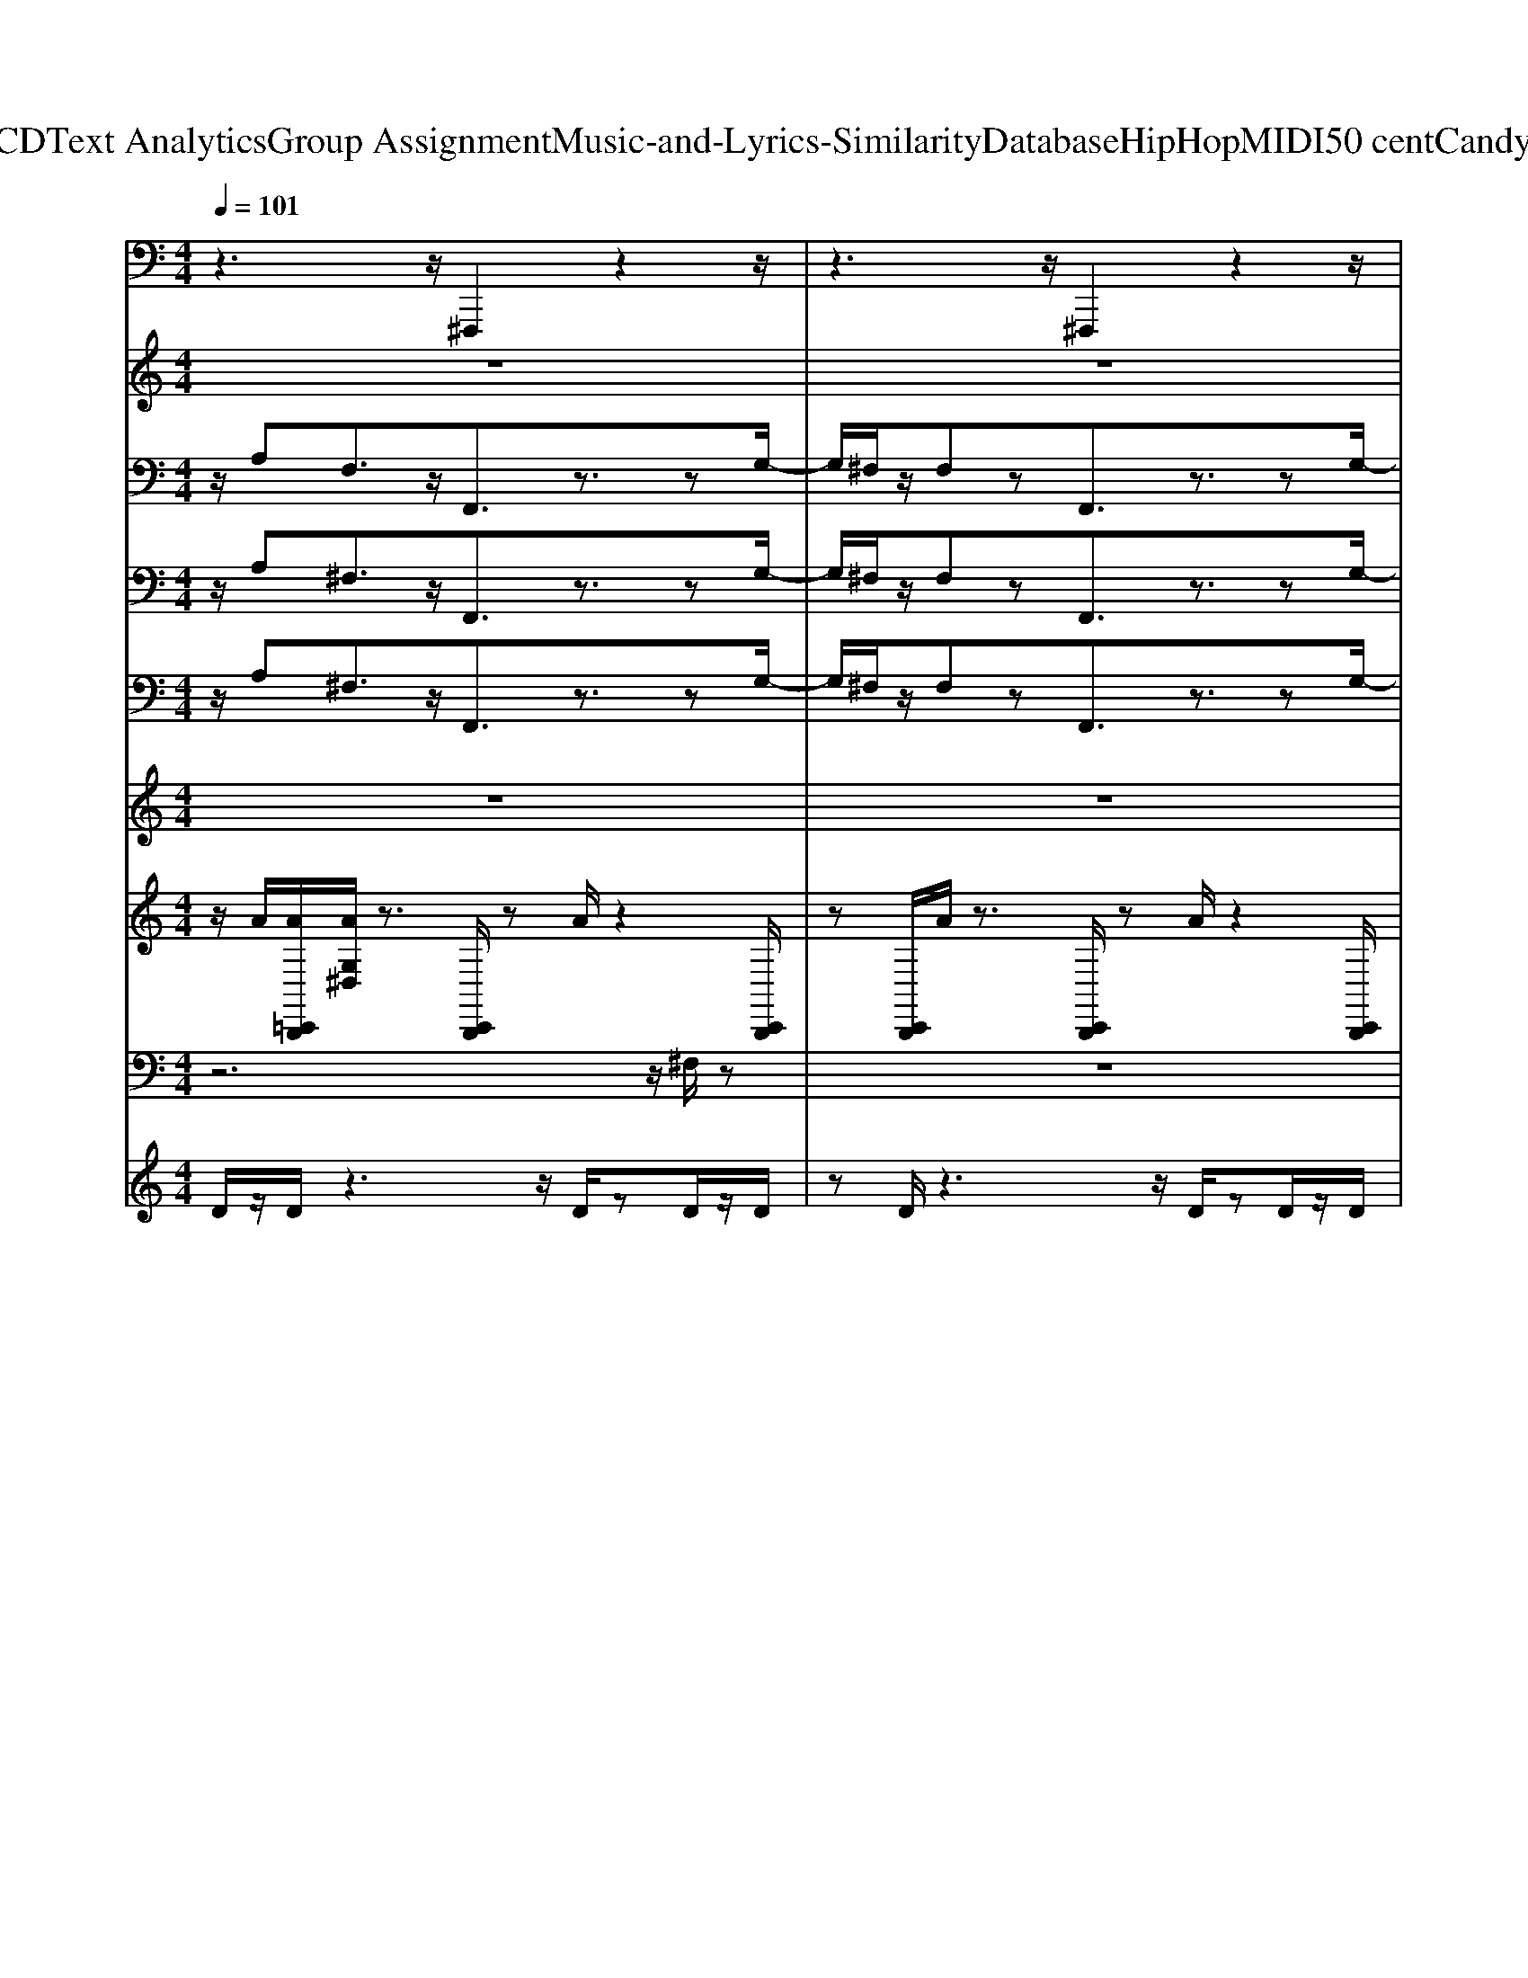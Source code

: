 X: 1
T: from D:\TCD\Text Analytics\Group Assignment\Music-and-Lyrics-Similarity\Database\HipHop\MIDI\50 cent\CandyShop.mid
M: 4/4
L: 1/8
Q:1/4=101
K:C % 0 sharps
V:1
%%MIDI program 50
z3z/2^F,,,2z2z/2| \
z3z/2^F,,,2z2z/2| \
z3z/2^F,,,2z2z/2| \
z3z/2^F,,,2z2z/2|
z3z/2^F,,,2z2z/2| \
z3z/2^F,,,2z2z/2| \
z3z/2^F,,,2z2z/2| \
z3z/2^F,,,2z2z/2|
z3z/2^F,,,2z2z/2| \
z3z/2^F,,,2z2z/2| \
z3z/2^F,,,2z2z/2| \
z3z/2^F,,,2z2z/2|
z3z/2^F,,,2z2z/2| \
z3z/2^F,,,2z2z/2| \
z3z/2^F,,,2z2z/2| \
z3z/2^F,,,2z2z/2|
z3z/2^F,,,2z2z/2| \
z3z/2^F,,,2z2z/2| \
z3z/2^F,,,2z2z/2| \
z3z/2^F,,,2z2z/2|
z3z/2^F,,,2z2z/2| \
z3z/2^F,,,2z2z/2| \
z3z/2^F,,,2z2z/2| \
z3z/2^F,,,2z2z/2|
z3z/2^F,,,2z2z/2| \
z3z/2^F,,,2z2z/2| \
z3z/2^F,,,2z2z/2| \
z3z/2^F,,,2z2z/2|
z3z/2^F,,,2z2z/2| \
z3z/2^F,,,2z2z/2| \
z3z/2^F,,,2z2z/2| \
z3z/2^F,,,2z2z/2|
z3z/2^F,,,2z2z/2| \
z3z/2^F,,,2z2z/2| \
z3z/2^F,,,2z2z/2| \
z3z/2^F,,,2z2z/2|
z3z/2^F,,,2z2z/2| \
z3z/2^F,,,2z2z/2| \
z3z/2^F,,,2z2z/2| \
z3z/2^F,,,2z2z/2|
z3z/2^F,,,2z2z/2| \
z3z/2^F,,,2z2z/2| \
z3z/2^F,,,2z2z/2| \
z3z/2^F,,,2z2z/2|
z3z/2^F,,,2z2z/2| \
z3z/2^F,,,2z2z/2| \
z3z/2^F,,,2z2z/2| \
z3z/2^F,,,2z2z/2|
z3z/2^F,,,2z2z/2| \
z3z/2^F,,,2z2z/2| \
z3z/2^F,,,2z2z/2| \
z3z/2^F,,,2z2z/2|
z3z/2^F,,,2z2z/2| \
z3z/2^F,,,2z2z/2| \
z3z/2^F,,,2z2z/2| \
z3z/2^F,,,2z2z/2|
z3z/2^F,,,2z2z/2| \
z3z/2^F,,,2z2z/2| \
z3z/2^F,,,2z2z/2| \
z3z/2^F,,,2z2z/2|
z3z/2^F,,,2z2z/2| \
z3z/2^F,,,2z2z/2| \
z3z/2^F,,,2z2z/2| \
z3z/2^F,,,2z2z/2|
z3z/2^F,,,2z2z/2| \
z3z/2^F,,,2z2z/2| \
z3z/2^F,,,2z2z/2| \
z3z/2^F,,,2z2z/2|
z3z/2^F,,,2z2z/2| \
z3z/2^F,,,2z2z/2| \
z3z/2^F,,,2z2z/2| \
z3z/2^F,,,2z2z/2|
z3z/2^F,,,2z2z/2| \
z3z/2^F,,,2z2z/2| \
z3z/2^F,,,2z2z/2| \
z3z/2^F,,,2z2z/2|
z3z/2[^F,,,F,,,]2z2z/2| \
z3z/2^F,,,2z2z/2| \
z3z/2^F,,,2z2z/2| \
z3z/2^F,,,2z2z/2|
z3z/2^F,,,2z2z/2| \
z3z/2^F,,,2z2z/2| \
z3z/2^F,,,2z2z/2| \
z3z/2^F,,,2z2z/2|
z3z/2[^F,,,F,,,]2z2z/2| \
z3z/2^F,,,2z2z/2| \
z3z/2^F,,,2z2z/2| \
z3z/2^F,,,2
V:2
%%MIDI program 73
z8| \
z8| \
z8| \
z8|
z6 z/2zz/2| \
g/2^f/2z/2fz4zg/2| \
z/2e/2z/2^fz4zz/2| \
g/2^f/2z/2fz3efg/2-|
g/2a^fz4zz/2| \
g/2^f/2z/2fz4zg/2| \
z/2e/2z/2^fz4zz/2| \
g/2^f/2z/2fz3efg/2-|
g/2a^fz4z3/2| \
z8| \
z8| \
z8|
z6 z/2zz/2| \
g/2^f/2z6z| \
z8| \
z8|
z/2a^fz4z3/2| \
z8| \
z8| \
z8|
z6 z/2zz/2| \
g/2^f/2z6z| \
z8| \
z8|
z/2a^fz4z3/2| \
z8| \
z8| \
z8|
z6 z/2zz/2| \
g/2^f/2z6z| \
z8| \
z8|
z6 z/2zz/2| \
g/2^f/2z/2fz4zg/2| \
z/2e/2z/2^fz4zz/2| \
g/2^f/2z/2fz3efg/2-|
g/2a^fz4zz/2| \
g/2^f/2z/2fz4zg/2| \
z/2e/2z/2^fz4zz/2| \
g/2^f/2z/2fz3efg/2-|
g/2a^fz4z3/2| \
z8| \
z8| \
z8|
z6 z/2zz/2| \
g/2^f/2z6z| \
z8| \
z8|
z/2a^fz4z3/2| \
z8| \
z8| \
z8|
z6 z/2zz/2| \
g/2^f/2z6z| \
z8| \
z8|
z/2a^fz4z3/2| \
z8| \
z8| \
z8|
z6 z/2zz/2| \
g/2^f/2z6z| \
z8| \
z8|
z6 z/2zz/2| \
g/2^f/2z/2fz4zg/2| \
z/2e/2z/2^fz4zz/2| \
g/2^f/2z/2fz3efg/2-|
g/2a^fz4zz/2| \
g/2^f/2z/2fz4zg/2| \
z/2e/2z/2^fz4zz/2| \
g/2^f/2z/2fz3efg/2-|
g/2a^fz4zz/2| \
g/2^f/2z/2fz4zg/2| \
z/2e/2z/2^fz4zz/2| \
g/2^f/2z/2fz3efg/2-|
g/2a^fz4zz/2| \
g/2^f/2z/2fz4zg/2| \
z/2e/2z/2^fz4zz/2| \
g/2^f/2z/2fz3efg/2-|
g/2[aa][^ff]
V:3
%%MIDI program 49
z/2A,F,3/2z/2F,,3/2z3/2zG,/2-| \
G,/2^F,/2z/2F,zF,,3/2z3/2zG,/2-| \
G,/2z^F,zF,,3/2z3/2zG,/2-| \
G,/2^F,/2z/2F,zF,,3/2z/2E,F,G,/2-|
G,/2z3^F,,3/2z3/2zG,/2-| \
G,/2^F,/2z/2F,zF,,3/2z3/2zG,/2-| \
G,/2z^F,zF,,3/2z3/2zG,/2-| \
G,/2^F,/2z/2F,zF,,3/2z/2E,F,G,/2-|
G,/2A,^F,3/2z/2F,,3/2z3/2zG,/2-| \
G,/2^F,/2z/2F,zF,,3/2z3/2zG,/2-| \
G,/2z^F,zF,,3/2z3/2zG,/2-| \
G,/2^F,/2z/2F,zF,,3/2z/2E,F,G,/2-|
G,/2A,^F,3/2z/2F,,3/2z3/2zG,/2-| \
G,/2^F,/2z/2F,zF,,3/2z3/2zG,/2-| \
G,/2z^F,zF,,3/2z3/2zG,/2-| \
G,/2^F,/2z/2F,zF,,3/2z/2E,F,G,/2-|
G,/2A,^F,3/2z/2F,,3/2z3/2zG,/2-| \
G,/2^F,/2z/2F,zF,,3/2z3/2zG,/2-| \
G,/2z^F,zF,,3/2z3/2zG,/2-| \
G,/2^F,/2z/2F,zF,,3/2z/2E,F,G,/2-|
G,/2A,^F,3/2z/2F,,3/2z3/2zG,/2-| \
G,/2^F,/2z/2F,zF,,3/2z3/2zG,/2-| \
G,/2z^F,zF,,3/2z3/2zG,/2-| \
G,/2^F,/2z/2F,zF,,3/2z/2E,F,G,/2-|
G,/2A,^F,3/2z/2F,,3/2z3/2zG,/2-| \
G,/2^F,/2z/2F,zF,,3/2z3/2zG,/2-| \
G,/2z^F,zF,,3/2z3/2zG,/2-| \
G,/2^F,/2z/2F,zF,,3/2z/2E,F,G,/2-|
G,/2A,^F,3/2z/2F,,3/2z3/2zG,/2-| \
G,/2^F,/2z/2F,zF,,3/2z3/2zG,/2-| \
G,/2z^F,zF,,3/2z3/2zG,/2-| \
G,/2^F,/2z/2F,zF,,3/2z/2E,F,G,/2-|
G,/2A,^F,3/2z/2F,,3/2z3/2zG,/2-| \
G,/2^F,/2z/2F,zF,,3/2z3/2zG,/2-| \
G,/2z^F,zF,,3/2z3/2zG,/2-| \
G,/2^F,/2z/2F,zF,,3/2z/2E,F,G,/2-|
G,/2z3^F,,3/2z3/2zG,/2-| \
G,/2^F,/2z/2F,zF,,3/2z3/2zG,/2-| \
G,/2z^F,zF,,3/2z3/2zG,/2-| \
G,/2^F,/2z/2F,zF,,3/2z/2E,F,G,/2-|
G,/2A,^F,3/2z/2F,,3/2z3/2zG,/2-| \
G,/2^F,/2z/2F,zF,,3/2z3/2zG,/2-| \
G,/2z^F,zF,,3/2z3/2zG,/2-| \
G,/2^F,/2z/2F,zF,,3/2z/2E,F,G,/2-|
G,/2A,^F,3/2z/2F,,3/2z3/2zG,/2-| \
G,/2^F,/2z/2F,zF,,3/2z3/2zG,/2-| \
G,/2z^F,zF,,3/2z3/2zG,/2-| \
G,/2^F,/2z/2F,zF,,3/2z/2E,F,G,/2-|
G,/2A,^F,3/2z/2F,,3/2z3/2zG,/2-| \
G,/2^F,/2z/2F,zF,,3/2z3/2zG,/2-| \
G,/2z^F,zF,,3/2z3/2zG,/2-| \
G,/2^F,/2z/2F,zF,,3/2z/2E,F,G,/2-|
G,/2A,^F,3/2z/2F,,3/2z3/2zG,/2-| \
G,/2^F,/2z/2F,zF,,3/2z3/2zG,/2-| \
G,/2z^F,zF,,3/2z3/2zG,/2-| \
G,/2^F,/2z/2F,zF,,3/2z/2E,F,G,/2-|
G,/2A,^F,3/2z/2F,,3/2z3/2zG,/2-| \
G,/2^F,/2z/2F,zF,,3/2z3/2zG,/2-| \
G,/2z^F,zF,,3/2z3/2zG,/2-| \
G,/2^F,/2z/2F,zF,,3/2z/2E,F,G,/2-|
G,/2A,^F,3/2z/2F,,3/2z3/2zG,/2-| \
G,/2^F,/2z/2F,zF,,3/2z3/2zG,/2-| \
G,/2z^F,zF,,3/2z3/2zG,/2-| \
G,/2^F,/2z/2F,zF,,3/2z/2E,F,G,/2-|
G,/2A,^F,3/2z/2F,,3/2z3/2zG,/2-| \
G,/2^F,/2z/2F,zF,,3/2z3/2zG,/2-| \
G,/2z^F,zF,,3/2z3/2zG,/2-| \
G,/2^F,/2z/2F,zF,,3/2z/2E,F,G,/2-|
G,/2z3^F,,3/2z3/2zG,/2-| \
G,/2^F,/2z/2F,zF,,3/2z3/2zG,/2-| \
G,/2z^F,zF,,3/2z3/2zG,/2-| \
G,/2^F,/2z/2F,zF,,3/2z/2E,F,G,/2-|
G,/2A,^F,3/2z/2F,,3/2z3/2zG,/2-| \
G,/2^F,/2z/2F,zF,,3/2z3/2zG,/2-| \
G,/2z^F,zF,,3/2z3/2zG,/2-| \
G,/2^F,/2z/2F,zF,,3/2z/2E,F,G,/2-|
G,/2A,^F,3/2z/2[F,,F,,]3/2z3/2z[G,-G,-]/2| \
[G,G,]/2^F,/2z/2F,zF,,3/2z3/2zG,/2-| \
G,/2z^F,zF,,3/2z3/2zG,/2-| \
G,/2^F,/2z/2F,zF,,3/2z/2E,F,G,/2-|
G,/2A,^F,3/2z/2F,,3/2z3/2zG,/2-| \
G,/2^F,/2z/2F,zF,,3/2z3/2zG,/2-| \
G,/2z^F,zF,,3/2z3/2zG,/2-| \
G,/2^F,/2z/2F,zF,,3/2z/2E,F,G,/2-|
G,/2[A,A,][^F,F,]3/2z/2[F,,F,,]3/2z3/2z[G,-G,-]/2| \
[G,G,]/2^F,/2z/2F,zF,,3/2z3/2zG,/2-| \
G,/2z^F,zF,,3/2z3/2zG,/2-| \
G,/2^F,/2z/2F,zF,,3/2z/2E,F,G,/2-|
G,/2
V:4
%%MIDI program 50
z/2A,^F,3/2z/2F,,3/2z3/2zG,/2-| \
G,/2^F,/2z/2F,zF,,3/2z3/2zG,/2-| \
G,/2z^F,zF,,3/2z3/2zG,/2-| \
G,/2^F,/2z/2F,zF,,3/2z/2E,F,G,/2-|
G,/2z3^F,,3/2z3/2zG,/2-| \
G,/2^F,/2z/2F,zF,,3/2z3/2zG,/2-| \
G,/2z^F,zF,,3/2z3/2zG,/2-| \
G,/2^F,/2z/2F,zF,,3/2z/2E,F,G,/2-|
G,/2A,^F,3/2z/2F,,3/2z3/2zG,/2-| \
G,/2^F,/2z/2F,zF,,3/2z3/2zG,/2-| \
G,/2z^F,zF,,3/2z3/2zG,/2-| \
G,/2^F,/2z/2F,zF,,3/2z/2E,F,G,/2-|
G,/2A,^F,3/2z/2F,,3/2z3/2zG,/2-| \
G,/2^F,/2z/2F,zF,,3/2z3/2zG,/2-| \
G,/2z^F,zF,,3/2z3/2zG,/2-| \
G,/2^F,/2z/2F,zF,,3/2z/2E,F,G,/2-|
G,/2A,^F,3/2z/2F,,3/2z3/2zG,/2-| \
G,/2^F,/2z/2F,zF,,3/2z3/2zG,/2-| \
G,/2z^F,zF,,3/2z3/2zG,/2-| \
G,/2^F,/2z/2F,zF,,3/2z/2E,F,G,/2-|
G,/2A,^F,3/2z/2F,,3/2z3/2zG,/2-| \
G,/2^F,/2z/2F,zF,,3/2z3/2zG,/2-| \
G,/2z^F,zF,,3/2z3/2zG,/2-| \
G,/2^F,/2z/2F,zF,,3/2z/2E,F,G,/2-|
G,/2A,^F,3/2z/2F,,3/2z3/2zG,/2-| \
G,/2^F,/2z/2F,zF,,3/2z3/2zG,/2-| \
G,/2z^F,zF,,3/2z3/2zG,/2-| \
G,/2^F,/2z/2F,zF,,3/2z/2E,F,G,/2-|
G,/2A,^F,3/2z/2F,,3/2z3/2zG,/2-| \
G,/2^F,/2z/2F,zF,,3/2z3/2zG,/2-| \
G,/2z^F,zF,,3/2z3/2zG,/2-| \
G,/2^F,/2z/2F,zF,,3/2z/2E,F,G,/2-|
G,/2A,^F,3/2z/2F,,3/2z3/2zG,/2-| \
G,/2^F,/2z/2F,zF,,3/2z3/2zG,/2-| \
G,/2z^F,zF,,3/2z3/2zG,/2-| \
G,/2^F,/2z/2F,zF,,3/2z/2E,F,G,/2-|
G,/2z3^F,,3/2z3/2zG,/2-| \
G,/2^F,/2z/2F,zF,,3/2z3/2zG,/2-| \
G,/2z^F,zF,,3/2z3/2zG,/2-| \
G,/2^F,/2z/2F,zF,,3/2z/2E,F,G,/2-|
G,/2A,^F,3/2z/2F,,3/2z3/2zG,/2-| \
G,/2^F,/2z/2F,zF,,3/2z3/2zG,/2-| \
G,/2z^F,zF,,3/2z3/2zG,/2-| \
G,/2^F,/2z/2F,zF,,3/2z/2E,F,G,/2-|
G,/2A,^F,3/2z/2F,,3/2z3/2zG,/2-| \
G,/2^F,/2z/2F,zF,,3/2z3/2zG,/2-| \
G,/2z^F,zF,,3/2z3/2zG,/2-| \
G,/2^F,/2z/2F,zF,,3/2z/2E,F,G,/2-|
G,/2A,^F,3/2z/2F,,3/2z3/2zG,/2-| \
G,/2^F,/2z/2F,zF,,3/2z3/2zG,/2-| \
G,/2z^F,zF,,3/2z3/2zG,/2-| \
G,/2^F,/2z/2F,zF,,3/2z/2E,F,G,/2-|
G,/2A,^F,3/2z/2F,,3/2z3/2zG,/2-| \
G,/2^F,/2z/2F,zF,,3/2z3/2zG,/2-| \
G,/2z^F,zF,,3/2z3/2zG,/2-| \
G,/2^F,/2z/2F,zF,,3/2z/2E,F,G,/2-|
G,/2A,^F,3/2z/2F,,3/2z3/2zG,/2-| \
G,/2^F,/2z/2F,zF,,3/2z3/2zG,/2-| \
G,/2z^F,zF,,3/2z3/2zG,/2-| \
G,/2^F,/2z/2F,zF,,3/2z/2E,F,G,/2-|
G,/2A,^F,3/2z/2F,,3/2z3/2zG,/2-| \
G,/2^F,/2z/2F,zF,,3/2z3/2zG,/2-| \
G,/2z^F,zF,,3/2z3/2zG,/2-| \
G,/2^F,/2z/2F,zF,,3/2z/2E,F,G,/2-|
G,/2A,^F,3/2z/2F,,3/2z3/2zG,/2-| \
G,/2^F,/2z/2F,zF,,3/2z3/2zG,/2-| \
G,/2z^F,zF,,3/2z3/2zG,/2-| \
G,/2^F,/2z/2F,zF,,3/2z/2E,F,G,/2-|
G,/2z3^F,,3/2z3/2zG,/2-| \
G,/2^F,/2z/2F,zF,,3/2z3/2zG,/2-| \
G,/2z^F,zF,,3/2z3/2zG,/2-| \
G,/2^F,/2z/2F,zF,,3/2z/2E,F,G,/2-|
G,/2A,^F,3/2z/2F,,3/2z3/2zG,/2-| \
G,/2^F,/2z/2F,zF,,3/2z3/2zG,/2-| \
G,/2z^F,zF,,3/2z3/2zG,/2-| \
G,/2^F,/2z/2F,zF,,3/2z/2E,F,G,/2-|
G,/2A,^F,3/2z/2[F,,F,,]3/2z3/2z[G,-G,-]/2| \
[G,G,]/2^F,/2z/2F,zF,,3/2z3/2zG,/2-| \
G,/2z^F,zF,,3/2z3/2zG,/2-| \
G,/2^F,/2z/2F,zF,,3/2z/2E,F,G,/2-|
G,/2A,^F,3/2z/2F,,3/2z3/2zG,/2-| \
G,/2^F,/2z/2F,zF,,3/2z3/2zG,/2-| \
G,/2z^F,zF,,3/2z3/2zG,/2-| \
G,/2^F,/2z/2F,zF,,3/2z/2E,F,G,/2-|
G,/2[A,A,][^F,F,]3/2z/2[F,,F,,]3/2z3/2z[G,-G,-]/2| \
[G,G,]/2^F,/2z/2F,zF,,3/2z3/2zG,/2-| \
G,/2z^F,zF,,3/2z3/2zG,/2-| \
G,/2^F,/2z/2F,zF,,3/2z/2E,F,G,/2-|
G,/2[A,A,A,A,][^F,F,F,F,]3/2z/2[F,,F,,F,,F,,]3/2z3/2z[G,-G,-G,-G,-]/2|[G,G,G,G,]/2
V:5
%%MIDI program 42
z/2A,^F,3/2z/2F,,3/2z3/2zG,/2-| \
G,/2^F,/2z/2F,zF,,3/2z3/2zG,/2-| \
G,/2z^F,zF,,3/2z3/2zG,/2-| \
G,/2^F,/2z/2F,zF,,3/2z/2E,F,G,/2-|
G,/2z3^F,,3/2z3/2zG,/2-| \
G,/2^F,/2z/2F,zF,,3/2z3/2zG,/2-| \
G,/2z^F,zF,,3/2z3/2zG,/2-| \
G,/2^F,/2z/2F,zF,,3/2z/2E,F,G,/2-|
G,/2A,^F,3/2z/2F,,3/2z3/2zG,/2-| \
G,/2^F,/2z/2F,zF,,3/2z3/2zG,/2-| \
G,/2z^F,zF,,3/2z3/2zG,/2-| \
G,/2^F,/2z/2F,zF,,3/2z/2E,F,G,/2-|
G,/2A,^F,3/2z/2F,,3/2z3/2zG,/2-| \
G,/2^F,/2z/2F,zF,,3/2z3/2zG,/2-| \
G,/2z^F,zF,,3/2z3/2zG,/2-| \
G,/2^F,/2z/2F,zF,,3/2z/2E,F,G,/2-|
G,/2A,^F,3/2z/2F,,3/2z3/2zG,/2-| \
G,/2^F,/2z/2F,zF,,3/2z3/2zG,/2-| \
G,/2z^F,zF,,3/2z3/2zG,/2-| \
G,/2^F,/2z/2F,zF,,3/2z/2E,F,G,/2-|
G,/2A,^F,3/2z/2F,,3/2z3/2zG,/2-| \
G,/2^F,/2z/2F,zF,,3/2z3/2zG,/2-| \
G,/2z^F,zF,,3/2z3/2zG,/2-| \
G,/2^F,/2z/2F,zF,,3/2z/2E,F,G,/2-|
G,/2A,^F,3/2z/2F,,3/2z3/2zG,/2-| \
G,/2^F,/2z/2F,zF,,3/2z3/2zG,/2-| \
G,/2z^F,zF,,3/2z3/2zG,/2-| \
G,/2^F,/2z/2F,zF,,3/2z/2E,F,G,/2-|
G,/2A,^F,3/2z/2F,,3/2z3/2zG,/2-| \
G,/2^F,/2z/2F,zF,,3/2z3/2zG,/2-| \
G,/2z^F,zF,,3/2z3/2zG,/2-| \
G,/2^F,/2z/2F,zF,,3/2z/2E,F,G,/2-|
G,/2A,^F,3/2z/2F,,3/2z3/2zG,/2-| \
G,/2^F,/2z/2F,zF,,3/2z3/2zG,/2-| \
G,/2z^F,zF,,3/2z3/2zG,/2-| \
G,/2^F,/2z/2F,zF,,3/2z/2E,F,G,/2-|
G,/2z3^F,,3/2z3/2zG,/2-| \
G,/2^F,/2z/2F,zF,,3/2z3/2zG,/2-| \
G,/2z^F,zF,,3/2z3/2zG,/2-| \
G,/2^F,/2z/2F,zF,,3/2z/2E,F,G,/2-|
G,/2A,^F,3/2z/2F,,3/2z3/2zG,/2-| \
G,/2^F,/2z/2F,zF,,3/2z3/2zG,/2-| \
G,/2z^F,zF,,3/2z3/2zG,/2-| \
G,/2^F,/2z/2F,zF,,3/2z/2E,F,G,/2-|
G,/2A,^F,3/2z/2F,,3/2z3/2zG,/2-| \
G,/2^F,/2z/2F,zF,,3/2z3/2zG,/2-| \
G,/2z^F,zF,,3/2z3/2zG,/2-| \
G,/2^F,/2z/2F,zF,,3/2z/2E,F,G,/2-|
G,/2A,^F,3/2z/2F,,3/2z3/2zG,/2-| \
G,/2^F,/2z/2F,zF,,3/2z3/2zG,/2-| \
G,/2z^F,zF,,3/2z3/2zG,/2-| \
G,/2^F,/2z/2F,zF,,3/2z/2E,F,G,/2-|
G,/2A,^F,3/2z/2F,,3/2z3/2zG,/2-| \
G,/2^F,/2z/2F,zF,,3/2z3/2zG,/2-| \
G,/2z^F,zF,,3/2z3/2zG,/2-| \
G,/2^F,/2z/2F,zF,,3/2z/2E,F,G,/2-|
G,/2A,^F,3/2z/2F,,3/2z3/2zG,/2-| \
G,/2^F,/2z/2F,zF,,3/2z3/2zG,/2-| \
G,/2z^F,zF,,3/2z3/2zG,/2-| \
G,/2^F,/2z/2F,zF,,3/2z/2E,F,G,/2-|
G,/2A,^F,3/2z/2F,,3/2z3/2zG,/2-| \
G,/2^F,/2z/2F,zF,,3/2z3/2zG,/2-| \
G,/2z^F,zF,,3/2z3/2zG,/2-| \
G,/2^F,/2z/2F,zF,,3/2z/2E,F,G,/2-|
G,/2A,^F,3/2z/2F,,3/2z3/2zG,/2-| \
G,/2^F,/2z/2F,zF,,3/2z3/2zG,/2-| \
G,/2z^F,zF,,3/2z3/2zG,/2-| \
G,/2^F,/2z/2F,zF,,3/2z/2E,F,G,/2-|
G,/2z3^F,,3/2z3/2zG,/2-| \
G,/2^F,/2z/2F,zF,,3/2z3/2zG,/2-| \
G,/2z^F,zF,,3/2z3/2zG,/2-| \
G,/2^F,/2z/2F,zF,,3/2z/2E,F,G,/2-|
G,/2A,^F,3/2z/2F,,3/2z3/2zG,/2-| \
G,/2^F,/2z/2F,zF,,3/2z3/2zG,/2-| \
G,/2z^F,zF,,3/2z3/2zG,/2-| \
G,/2^F,/2z/2F,zF,,3/2z/2E,F,G,/2-|
G,/2A,^F,3/2z/2[F,,F,,]3/2z3/2z[G,-G,-]/2| \
[G,G,]/2^F,/2z/2F,zF,,3/2z3/2zG,/2-| \
G,/2z^F,zF,,3/2z3/2zG,/2-| \
G,/2^F,/2z/2F,zF,,3/2z/2E,F,G,/2-|
G,/2A,^F,3/2z/2F,,3/2z3/2zG,/2-| \
G,/2^F,/2z/2F,zF,,3/2z3/2zG,/2-| \
G,/2z^F,zF,,3/2z3/2zG,/2-| \
G,/2^F,/2z/2F,zF,,3/2z/2E,F,G,/2-|
G,/2[A,A,][^F,F,]3/2z/2[F,,F,,]3/2z3/2z[G,-G,-]/2| \
[G,G,]/2^F,/2z/2F,zF,,3/2z3/2zG,/2-| \
G,/2z^F,zF,,3/2z3/2zG,/2-| \
G,/2^F,/2z/2F,zF,,3/2z/2E,F,G,/2-|
G,/2
V:6
%%MIDI program 108
z8| \
z8| \
z8| \
z8|
z/2z/2^c'/2z/2 c'/2c'/2c'/2c'a^fz3/2| \
z/2z/2^c'/2z/2 c'/2c'/2c'/2c'a^fz3/2| \
z/2^c'/2c'/2z/2 c'z/2c'a^fz3/2| \
z/2z/2^c'/2z/2 c'/2c'/2c'/2c'a^fz3/2|
z/2z/2^c''/2z/2 c''/2c''/2c''/2c''a'^f'z3/2| \
z/2z/2^c''/2z/2 c''/2c''/2c''/2c''a'^f'z3/2| \
z/2^c''/2c''/2z/2 c''/2c''/2c''/2c''a'^f'z3/2| \
z/2z/2^c''/2z/2 c''/2c''/2c''/2c''a'^f'z3/2|
z8| \
z8| \
z8| \
z8|
z8| \
z8| \
z8| \
z8|
z8| \
z8| \
z8| \
z8|
z8| \
z8| \
z8| \
z8|
z8| \
z8| \
z8| \
z8|
z8| \
z8| \
z8| \
z8|
z/2z/2^c'/2z/2 c'/2c'/2c'/2c'a^fz3/2| \
z/2z/2^c'/2z/2 c'/2c'/2c'/2c'a^fz3/2| \
z/2^c'/2c'/2z/2 c'z/2c'a^fz3/2| \
z/2z/2^c'/2z/2 c'/2c'/2c'/2c'a^fz3/2|
z/2z/2^c''/2z/2 c''/2c''/2c''/2c''a'^f'z3/2| \
z/2z/2^c''/2z/2 c''/2c''/2c''/2c''a'^f'z3/2| \
z/2^c''/2c''/2z/2 c''/2c''/2c''/2c''a'^f'z3/2| \
z/2z/2^c''/2z/2 c''/2c''/2c''/2c''a'^f'z3/2|
z8| \
z8| \
z8| \
z8|
z8| \
z8| \
z8| \
z8|
z8| \
z8| \
z8| \
z8|
z8| \
z8| \
z8| \
z8|
z8| \
z8| \
z8| \
z8|
z8| \
z8| \
z8| \
z8|
z/2z/2^c'/2z/2 c'/2c'/2c'/2c'a^fz3/2| \
z/2z/2^c'/2z/2 c'/2c'/2c'/2c'a^fz3/2| \
z/2^c'/2c'/2z/2 c'z/2c'a^fz3/2| \
z/2z/2^c'/2z/2 c'/2c'/2c'/2c'a^fz3/2|
z/2z/2^c''/2z/2 c''/2c''/2c''/2c''a'^f'z3/2| \
z/2z/2^c''/2z/2 c''/2c''/2c''/2c''a'^f'z3/2| \
z/2^c''/2c''/2z/2 c''/2c''/2c''/2c''a'^f'z3/2| \
z/2z/2^c''/2z/2 c''/2c''/2c''/2c''a'^f'z3/2|
z/2z/2^c'/2z/2 c'/2c'/2c'/2c'a^fz3/2| \
z/2z/2^c'/2z/2 c'/2c'/2c'/2c'a^fz3/2| \
z/2^c'/2c'/2z/2 c'z/2c'a^fz3/2| \
z/2z/2^c'/2z/2 c'/2c'/2c'/2c'a^fz3/2|
z/2z/2^c''/2z/2 c''/2c''/2c''/2c''a'^f'z3/2| \
z/2z/2^c''/2z/2 c''/2c''/2c''/2c''a'^f'z3/2| \
z/2^c''/2c''/2z/2 c''/2c''/2c''/2c''a'^f'z3/2| \
z/2z/2^c''/2z/2 c''/2c''/2c''/2c''a'^f'
V:7
%%MIDI channel 10
%%clef treble
z/2A/2[A=C,,B,,,]/2[AG,^D,]/2 z3/2[C,,B,,,]/2 zA/2z2[C,,B,,,]/2| \
z[C,,B,,,]/2A/2 z3/2[C,,B,,,]/2 zA/2z2[C,,B,,,]/2| \
z/2A/2[AC,,B,,,]/2A/2 z3/2[C,,B,,,]/2 zA/2z2[C,,B,,,]/2| \
z[C,,B,,,]/2A/2 z3/2[C,,B,,,]/2 zA/2z2[C,,B,,,]/2|
z3z/2[C,,B,,,]/2 zA/2z2[C,,B,,,]/2| \
z[C,,B,,,]/2A/2 z3/2[C,,B,,,]/2 zA/2z2[C,,B,,,]/2| \
z/2A/2[AC,,B,,,]/2A/2 z3/2[C,,B,,,]/2 zA/2z2[C,,B,,,]/2| \
z[C,,B,,,]/2A/2 z3/2[C,,B,,,]/2 zA/2z2[C,,B,,,]/2|
z/2A/2[AC,,B,,,]/2[AG,^D,]/2 z3/2[C,,B,,,]/2 zA/2z2[C,,B,,,]/2| \
z[C,,B,,,]/2A/2 z3/2[C,,B,,,]/2 zA/2z2[C,,B,,,]/2| \
z/2A/2[AC,,B,,,]/2A/2 z3/2[C,,B,,,]/2 zA/2z2[C,,B,,,]/2| \
z[C,,B,,,]/2A/2 z3/2[C,,B,,,]/2 zA/2z2[C,,B,,,]/2|
z/2A/2[AC,,B,,,]/2[AG,^D,]/2 z3/2[C,,B,,,]/2 zA/2z2[C,,B,,,]/2| \
z[C,,B,,,]/2A/2 z3/2[C,,B,,,]/2 zA/2z2[C,,B,,,]/2| \
z/2A/2[AC,,B,,,]/2A/2 z3/2[C,,B,,,]/2 zA/2z2[C,,B,,,]/2| \
z[C,,B,,,]/2A/2 z3/2[C,,B,,,]/2 zA/2z2[C,,B,,,]/2|
z/2A/2[AC,,B,,,]/2[AG,^D,]/2 z3/2[C,,B,,,]/2 zA/2z2[C,,B,,,]/2| \
z[C,,B,,,]/2A/2 z3/2[C,,B,,,]/2 zA/2z2[C,,B,,,]/2| \
z/2A/2[AC,,B,,,]/2A/2 z3/2[C,,B,,,]/2 zA/2z2[C,,B,,,]/2| \
z[C,,B,,,]/2A/2 z3/2[C,,B,,,]/2 zA/2z2[C,,B,,,]/2|
z/2A/2[AC,,B,,,]/2[AG,^D,]/2 z3/2[C,,B,,,]/2 zA/2z2[C,,B,,,]/2| \
z[C,,B,,,]/2A/2 z3/2[C,,B,,,]/2 zA/2z2[C,,B,,,]/2| \
z/2A/2[AC,,B,,,]/2A/2 z3/2[C,,B,,,]/2 zA/2z2[C,,B,,,]/2| \
z[C,,B,,,]/2A/2 z3/2[C,,B,,,]/2 zA/2z2[C,,B,,,]/2|
z/2A/2[AC,,B,,,]/2[AG,^D,]/2 z3/2[C,,B,,,]/2 zA/2z2[C,,B,,,]/2| \
z[C,,B,,,]/2A/2 z3/2[C,,B,,,]/2 zA/2z2[C,,B,,,]/2| \
z/2A/2[AC,,B,,,]/2A/2 z3/2[C,,B,,,]/2 zA/2z2[C,,B,,,]/2| \
z[C,,B,,,]/2A/2 z3/2[C,,B,,,]/2 zA/2z2[C,,B,,,]/2|
z/2A/2[AC,,B,,,]/2[AG,^D,]/2 z3/2[C,,B,,,]/2 zA/2z2[C,,B,,,]/2| \
z[C,,B,,,]/2A/2 z3/2[C,,B,,,]/2 zA/2z2[C,,B,,,]/2| \
z/2A/2[AC,,B,,,]/2A/2 z3/2[C,,B,,,]/2 zA/2z2[C,,B,,,]/2| \
z[C,,B,,,]/2A/2 z3/2[C,,B,,,]/2 zA/2z2[C,,B,,,]/2|
z/2A/2[AC,,B,,,]/2[AG,^D,]/2 z3/2[C,,B,,,]/2 zA/2z2[C,,B,,,]/2| \
z[C,,B,,,]/2A/2 z3/2[C,,B,,,]/2 zA/2z2[C,,B,,,]/2| \
z/2A/2[AC,,B,,,]/2A/2 z3/2[C,,B,,,]/2 zA/2z2[C,,B,,,]/2| \
z[C,,B,,,]/2A/2 z3/2[C,,B,,,]/2 zA/2z2[C,,B,,,]/2|
z3z/2[C,,B,,,]/2 zA/2z2[C,,B,,,]/2| \
z[C,,B,,,]/2A/2 z3/2[C,,B,,,]/2 zA/2z2[C,,B,,,]/2| \
z/2A/2[AC,,B,,,]/2A/2 z3/2[C,,B,,,]/2 zA/2z2[C,,B,,,]/2| \
z[C,,B,,,]/2A/2 z3/2[C,,B,,,]/2 zA/2z2[C,,B,,,]/2|
z/2A/2[AC,,B,,,]/2[AG,^D,]/2 z3/2[C,,B,,,]/2 zA/2z2[C,,B,,,]/2| \
z[C,,B,,,]/2A/2 z3/2[C,,B,,,]/2 zA/2z2[C,,B,,,]/2| \
z/2A/2[AC,,B,,,]/2A/2 z3/2[C,,B,,,]/2 zA/2z2[C,,B,,,]/2| \
z[C,,B,,,]/2A/2 z3/2[C,,B,,,]/2 zA/2z2[C,,B,,,]/2|
z/2A/2[AC,,B,,,]/2[AG,^D,]/2 z3/2[C,,B,,,]/2 zA/2z2[C,,B,,,]/2| \
z[C,,B,,,]/2A/2 z3/2[C,,B,,,]/2 zA/2z2[C,,B,,,]/2| \
z/2A/2[AC,,B,,,]/2A/2 z3/2[C,,B,,,]/2 zA/2z2[C,,B,,,]/2| \
z[C,,B,,,]/2A/2 z3/2[C,,B,,,]/2 zA/2z2[C,,B,,,]/2|
z/2A/2[AC,,B,,,]/2[AG,^D,]/2 z3/2[C,,B,,,]/2 zA/2z2[C,,B,,,]/2| \
z[C,,B,,,]/2A/2 z3/2[C,,B,,,]/2 zA/2z2[C,,B,,,]/2| \
z/2A/2[AC,,B,,,]/2A/2 z3/2[C,,B,,,]/2 zA/2z2[C,,B,,,]/2| \
z[C,,B,,,]/2A/2 z3/2[C,,B,,,]/2 zA/2z2[C,,B,,,]/2|
z/2A/2[AC,,B,,,]/2[AG,^D,]/2 z3/2[C,,B,,,]/2 zA/2z2[C,,B,,,]/2| \
z[C,,B,,,]/2A/2 z3/2[C,,B,,,]/2 zA/2z2[C,,B,,,]/2| \
z/2A/2[AC,,B,,,]/2A/2 z3/2[C,,B,,,]/2 zA/2z2[C,,B,,,]/2| \
z[C,,B,,,]/2A/2 z3/2[C,,B,,,]/2 zA/2z2[C,,B,,,]/2|
z/2A/2[AC,,B,,,]/2[AG,^D,]/2 z3/2[C,,B,,,]/2 zA/2z2[C,,B,,,]/2| \
z[C,,B,,,]/2A/2 z3/2[C,,B,,,]/2 zA/2z2[C,,B,,,]/2| \
z/2A/2[AC,,B,,,]/2A/2 z3/2[C,,B,,,]/2 zA/2z2[C,,B,,,]/2| \
z[C,,B,,,]/2A/2 z3/2[C,,B,,,]/2 zA/2z2[C,,B,,,]/2|
z/2A/2[AC,,B,,,]/2[AG,^D,]/2 z3/2[C,,B,,,]/2 zA/2z2[C,,B,,,]/2| \
z[C,,B,,,]/2A/2 z3/2[C,,B,,,]/2 zA/2z2[C,,B,,,]/2| \
z/2A/2[AC,,B,,,]/2A/2 z3/2[C,,B,,,]/2 zA/2z2[C,,B,,,]/2| \
z[C,,B,,,]/2A/2 z3/2[C,,B,,,]/2 zA/2z2[C,,B,,,]/2|
z/2A/2[AC,,B,,,]/2[AG,^D,]/2 z3/2[C,,B,,,]/2 zA/2z2[C,,B,,,]/2| \
z[C,,B,,,]/2A/2 z3/2[C,,B,,,]/2 zA/2z2[C,,B,,,]/2| \
z/2A/2[AC,,B,,,]/2A/2 z3/2[C,,B,,,]/2 zA/2z2[C,,B,,,]/2| \
z[C,,B,,,]/2A/2 z3/2[C,,B,,,]/2 zA/2z2[C,,B,,,]/2|
z3z/2[C,,B,,,]/2 zA/2z2[C,,B,,,]/2| \
z[C,,B,,,]/2A/2 z3/2[C,,B,,,]/2 zA/2z2[C,,B,,,]/2| \
z/2A/2[AC,,B,,,]/2A/2 z3/2[C,,B,,,]/2 zA/2z2[C,,B,,,]/2| \
z[C,,B,,,]/2A/2 z3/2[C,,B,,,]/2 zA/2z2[C,,B,,,]/2|
z/2A/2[AC,,B,,,]/2[AG,^D,]/2 z3/2[C,,B,,,]/2 zA/2z2[C,,B,,,]/2| \
z[C,,B,,,]/2A/2 z3/2[C,,B,,,]/2 zA/2z2[C,,B,,,]/2| \
z/2A/2[AC,,B,,,]/2A/2 z3/2[C,,B,,,]/2 zA/2z2[C,,B,,,]/2| \
z[C,,B,,,]/2A/2 z3/2[C,,B,,,]/2 zA/2z2[C,,B,,,]/2|
z/2A/2[AC,,B,,,]/2[AG,^D,]/2 z3/2[C,,C,,B,,,B,,,]/2 z[AA]/2z2[C,,C,,B,,,B,,,]/2| \
z[C,,B,,,]/2A/2 z3/2[C,,B,,,]/2 zA/2z2[C,,B,,,]/2| \
z/2A/2[AC,,B,,,]/2A/2 z3/2[C,,B,,,]/2 zA/2z2[C,,B,,,]/2| \
z[C,,B,,,]/2A/2 z3/2[C,,B,,,]/2 zA/2z2[C,,B,,,]/2|
z/2A/2[AC,,B,,,]/2[AG,^D,]/2 z3/2[C,,B,,,]/2 zA/2z2[C,,B,,,]/2| \
z[C,,B,,,]/2A/2 z3/2[C,,B,,,]/2 zA/2z2[C,,B,,,]/2| \
z/2A/2[AC,,B,,,]/2A/2 z3/2[C,,B,,,]/2 zA/2z2[C,,B,,,]/2| \
z[C,,B,,,]/2A/2 z3/2[C,,B,,,]/2 zA/2z2[C,,B,,,]/2|
z/2[AA]/2[AAC,,C,,B,,,B,,,]/2[AAG,G,^D,D,]/2 z3/2[C,,C,,B,,,B,,,]/2 z[AA]/2z2[C,,C,,B,,,B,,,]/2| \
z[C,,B,,,]/2A/2 z3/2[C,,B,,,]/2 zA/2z2[C,,B,,,]/2| \
z/2A/2[AC,,B,,,]/2A/2 z3/2[C,,B,,,]/2 zA/2z2[C,,B,,,]/2| \
z[C,,B,,,]/2A/2 z3/2[C,,B,,,]/2 zA/2z2[C,,B,,,]/2|
V:8
%%MIDI program 117
z6 z/2^F,/2z| \
z8| \
z6 z/2^F,/2z| \
z8|
z6 z/2^F,/2z| \
z8| \
z6 z/2^F,/2z| \
z8|
z6 z/2^F,/2z| \
z8| \
z6 z/2^F,/2z| \
z8|
z6 z/2^F,/2z| \
z8| \
z6 z/2^F,/2z| \
z8|
z6 z/2^F,/2z| \
z8| \
z6 z/2^F,/2z| \
z8|
z6 z/2^F,/2z| \
z8| \
z6 z/2^F,/2z| \
z8|
z6 z/2^F,/2z| \
z8| \
z6 z/2^F,/2z| \
z8|
z6 z/2^F,/2z| \
z8| \
z6 z/2^F,/2z| \
z8|
z6 z/2^F,/2z| \
z8| \
z6 z/2^F,/2z| \
z8|
z6 z/2^F,/2z| \
z8| \
z6 z/2^F,/2z| \
z8|
z6 z/2^F,/2z| \
z8| \
z6 z/2^F,/2z| \
z8|
z6 z/2^F,/2z| \
z8| \
z6 z/2^F,/2z| \
z8|
z6 z/2^F,/2z| \
z8| \
z6 z/2^F,/2z| \
z8|
z6 z/2^F,/2z| \
z8| \
z6 z/2^F,/2z| \
z8|
z6 z/2^F,/2z| \
z8| \
z6 z/2^F,/2z| \
z8|
z6 z/2^F,/2z| \
z8| \
z6 z/2^F,/2z| \
z8|
z6 z/2^F,/2z| \
z8| \
z6 z/2^F,/2z| \
z8|
z6 z/2^F,/2z| \
z8| \
z6 z/2^F,/2z| \
z8|
z6 z/2^F,/2z| \
z8| \
z6 z/2^F,/2z| \
z8|
z6 z/2[^F,F,]/2z| \
z8| \
z6 z/2^F,/2z| \
z8|
z6 z/2^F,/2z| \
z8| \
z6 z/2^F,/2z| \
z8|
z6 z/2[^F,F,]/2z| \
z8| \
z6 z/2^F,/2
V:9
%%MIDI program 115
D/2z/2D/2z3z/2D/2zD/2z/2D/2| \
zD/2z3z/2D/2zD/2z/2D/2| \
D/2z/2D/2z3z/2D/2zD/2z/2D/2| \
zD/2z3z/2D/2zD/2z/2D/2|
z4 zD/2zD/2z/2D/2| \
zD/2z3z/2D/2zD/2z/2D/2| \
D/2z/2D/2z3z/2D/2zD/2z/2D/2| \
zD/2z3z/2D/2zD/2z/2D/2|
D/2z/2D/2z3z/2D/2zD/2z/2D/2| \
zD/2z3z/2D/2zD/2z/2D/2| \
D/2z/2D/2z3z/2D/2zD/2z/2D/2| \
zD/2z3z/2D/2zD/2z/2D/2|
D/2z/2D/2z3z/2D/2zD/2z/2D/2| \
zD/2z3z/2D/2zD/2z/2D/2| \
D/2z/2D/2z3z/2D/2zD/2z/2D/2| \
zD/2z3z/2D/2zD/2z/2D/2|
D/2z/2D/2z3z/2D/2zD/2z/2D/2| \
zD/2z3z/2D/2zD/2z/2D/2| \
D/2z/2D/2z3z/2D/2zD/2z/2D/2| \
zD/2z3z/2D/2zD/2z/2D/2|
D/2z/2D/2z3z/2D/2zD/2z/2D/2| \
zD/2z3z/2D/2zD/2z/2D/2| \
D/2z/2D/2z3z/2D/2zD/2z/2D/2| \
zD/2z3z/2D/2zD/2z/2D/2|
D/2z/2D/2z3z/2D/2zD/2z/2D/2| \
zD/2z3z/2D/2zD/2z/2D/2| \
D/2z/2D/2z3z/2D/2zD/2z/2D/2| \
zD/2z3z/2D/2zD/2z/2D/2|
D/2z/2D/2z3z/2D/2zD/2z/2D/2| \
zD/2z3z/2D/2zD/2z/2D/2| \
D/2z/2D/2z3z/2D/2zD/2z/2D/2| \
zD/2z3z/2D/2zD/2z/2D/2|
D/2z/2D/2z3z/2D/2zD/2z/2D/2| \
zD/2z3z/2D/2zD/2z/2D/2| \
D/2z/2D/2z3z/2D/2zD/2z/2D/2| \
zD/2z3z/2D/2zD/2z/2D/2|
z4 zD/2zD/2z/2D/2| \
zD/2z3z/2D/2zD/2z/2D/2| \
D/2z/2D/2z3z/2D/2zD/2z/2D/2| \
zD/2z3z/2D/2zD/2z/2D/2|
D/2z/2D/2z3z/2D/2zD/2z/2D/2| \
zD/2z3z/2D/2zD/2z/2D/2| \
D/2z/2D/2z3z/2D/2zD/2z/2D/2| \
zD/2z3z/2D/2zD/2z/2D/2|
D/2z/2D/2z3z/2D/2zD/2z/2D/2| \
zD/2z3z/2D/2zD/2z/2D/2| \
D/2z/2D/2z3z/2D/2zD/2z/2D/2| \
zD/2z3z/2D/2zD/2z/2D/2|
D/2z/2D/2z3z/2D/2zD/2z/2D/2| \
zD/2z3z/2D/2zD/2z/2D/2| \
D/2z/2D/2z3z/2D/2zD/2z/2D/2| \
zD/2z3z/2D/2zD/2z/2D/2|
D/2z/2D/2z3z/2D/2zD/2z/2D/2| \
zD/2z3z/2D/2zD/2z/2D/2| \
D/2z/2D/2z3z/2D/2zD/2z/2D/2| \
zD/2z3z/2D/2zD/2z/2D/2|
D/2z/2D/2z3z/2D/2zD/2z/2D/2| \
zD/2z3z/2D/2zD/2z/2D/2| \
D/2z/2D/2z3z/2D/2zD/2z/2D/2| \
zD/2z3z/2D/2zD/2z/2D/2|
D/2z/2D/2z3z/2D/2zD/2z/2D/2| \
zD/2z3z/2D/2zD/2z/2D/2| \
D/2z/2D/2z3z/2D/2zD/2z/2D/2| \
zD/2z3z/2D/2zD/2z/2D/2|
D/2z/2D/2z3z/2D/2zD/2z/2D/2| \
zD/2z3z/2D/2zD/2z/2D/2| \
D/2z/2D/2z3z/2D/2zD/2z/2D/2| \
zD/2z3z/2D/2zD/2z/2D/2|
z4 zD/2zD/2z/2D/2| \
zD/2z3z/2D/2zD/2z/2D/2| \
D/2z/2D/2z3z/2D/2zD/2z/2D/2| \
zD/2z3z/2D/2zD/2z/2D/2|
D/2z/2D/2z3z/2D/2zD/2z/2D/2| \
zD/2z3z/2D/2zD/2z/2D/2| \
D/2z/2D/2z3z/2D/2zD/2z/2D/2| \
zD/2z3z/2D/2zD/2z/2D/2|
D/2z/2D/2z3z/2[DD]/2z[DD]/2z/2[DD]/2| \
zD/2z3z/2D/2zD/2z/2D/2| \
D/2z/2D/2z3z/2D/2zD/2z/2D/2| \
zD/2z3z/2D/2zD/2z/2D/2|
D/2z/2D/2z3z/2D/2zD/2z/2D/2| \
zD/2z3z/2D/2zD/2z/2D/2| \
D/2z/2D/2z3z/2D/2zD/2z/2D/2| \
zD/2z3z/2D/2zD/2z/2D/2|
[DD]/2z/2[DD]/2z3z/2[DD]/2z[DD]/2z/2[DD]/2| \
zD/2z3z/2D/2zD/2z/2D/2| \
D/2z/2D/2z3z/2D/2zD/2z/2D/2| \
zD/2z3z/2D/2zD/2z/2D/2|
